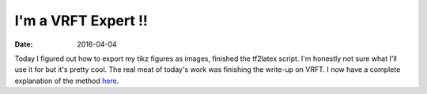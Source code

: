 
I'm a VRFT Expert !!
--------------------

:date: 2016-04-04

Today I figured out how to export my tikz figures as images, finished the tf2latex script. I'm honestly not sure what I'll use it for but it's pretty cool. The real meat of today's work was finishing the write-up on VRFT. I now have a complete explanation of the method `here <{filename}/pages/about-vrft.rst>`_.
